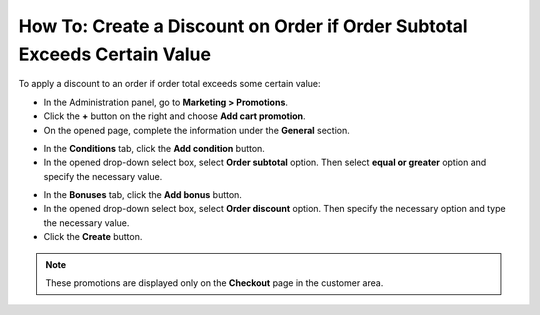 **************************************************************************
How To: Create a Discount on Order if Order Subtotal Exceeds Certain Value
**************************************************************************

To apply a discount to an order if order total exceeds some certain value:

*   In the Administration panel, go to **Marketing > Promotions**.
*   Click the **+** button on the right and choose **Add cart promotion**.
*   On the opened page, complete the information under the **General** section.

.. image:: img/Discount_on_Order_If_Order_Subtotal_Exceeds_Certain_Value.png
    :align: center
    :alt: New promotion

*   In the **Conditions** tab, click the **Add condition** button.
*   In the opened drop-down select box, select **Order subtotal** option. Then select **equal or greater** option and specify the necessary value.

.. image:: img/Discount_on_Order_If_Order_Subtotal_Exceeds_Certain_Value_01.png
    :align: center
    :alt: The Conditions tab

*   In the **Bonuses** tab, click the **Add bonus** button.
*   In the opened drop-down select box, select **Order discount** option. Then specify the necessary option and type the necessary value.
*   Click the **Create** button.

.. note::

	These promotions are displayed only on the **Checkout** page in the customer area.

.. image:: img/Discount_on_Order_If_Order_Subtotal_Exceeds_Certain_Value_02.png
    :align: center
    :alt: The Bonuses tab